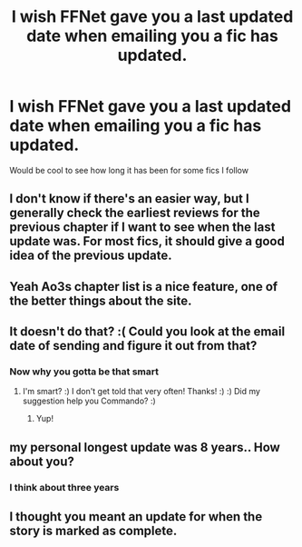 #+TITLE: I wish FFNet gave you a last updated date when emailing you a fic has updated.

* I wish FFNet gave you a last updated date when emailing you a fic has updated.
:PROPERTIES:
:Author: Commando666
:Score: 33
:DateUnix: 1526332608.0
:DateShort: 2018-May-15
:END:
Would be cool to see how long it has been for some fics I follow


** I don't know if there's an easier way, but I generally check the earliest reviews for the previous chapter if I want to see when the last update was. For most fics, it should give a good idea of the previous update.
:PROPERTIES:
:Author: Raishuu
:Score: 10
:DateUnix: 1526340319.0
:DateShort: 2018-May-15
:END:


** Yeah Ao3s chapter list is a nice feature, one of the better things about the site.
:PROPERTIES:
:Author: smurph26
:Score: 6
:DateUnix: 1526342411.0
:DateShort: 2018-May-15
:END:


** It doesn't do that? :( Could you look at the email date of sending and figure it out from that?
:PROPERTIES:
:Score: 2
:DateUnix: 1526338667.0
:DateShort: 2018-May-15
:END:

*** Now why you gotta be that smart
:PROPERTIES:
:Author: Commando666
:Score: 2
:DateUnix: 1526361650.0
:DateShort: 2018-May-15
:END:

**** I'm smart? :) I don't get told that very often! Thanks! :) :) Did my suggestion help you Commando? :)
:PROPERTIES:
:Score: 2
:DateUnix: 1526365646.0
:DateShort: 2018-May-15
:END:

***** Yup!
:PROPERTIES:
:Author: Commando666
:Score: 2
:DateUnix: 1526394321.0
:DateShort: 2018-May-15
:END:


** my personal longest update was 8 years.. How about you?
:PROPERTIES:
:Author: 944tim
:Score: 1
:DateUnix: 1526365636.0
:DateShort: 2018-May-15
:END:

*** I think about three years
:PROPERTIES:
:Author: Commando666
:Score: 1
:DateUnix: 1526394334.0
:DateShort: 2018-May-15
:END:


** I thought you meant an update for when the story is marked as complete.
:PROPERTIES:
:Score: 1
:DateUnix: 1526408150.0
:DateShort: 2018-May-15
:END:
